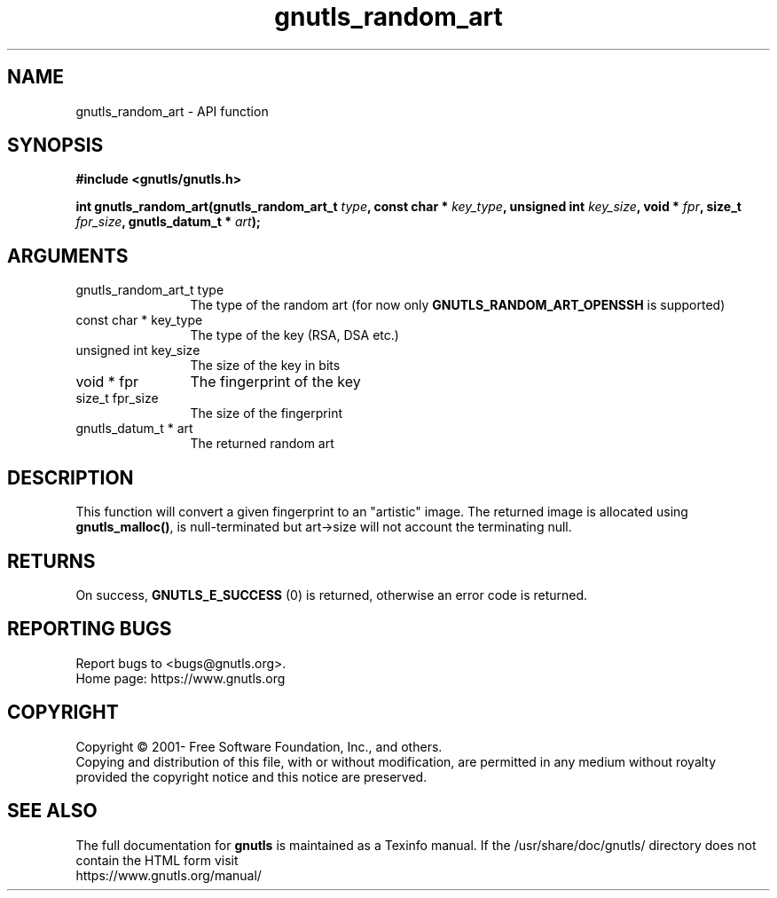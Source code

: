 .\" DO NOT MODIFY THIS FILE!  It was generated by gdoc.
.TH "gnutls_random_art" 3 "3.6.15" "gnutls" "gnutls"
.SH NAME
gnutls_random_art \- API function
.SH SYNOPSIS
.B #include <gnutls/gnutls.h>
.sp
.BI "int gnutls_random_art(gnutls_random_art_t " type ", const char * " key_type ", unsigned int " key_size ", void * " fpr ", size_t " fpr_size ", gnutls_datum_t * " art ");"
.SH ARGUMENTS
.IP "gnutls_random_art_t type" 12
The type of the random art (for now only \fBGNUTLS_RANDOM_ART_OPENSSH\fP is supported)
.IP "const char * key_type" 12
The type of the key (RSA, DSA etc.)
.IP "unsigned int key_size" 12
The size of the key in bits
.IP "void * fpr" 12
The fingerprint of the key
.IP "size_t fpr_size" 12
The size of the fingerprint
.IP "gnutls_datum_t * art" 12
The returned random art
.SH "DESCRIPTION"
This function will convert a given fingerprint to an "artistic"
image. The returned image is allocated using \fBgnutls_malloc()\fP, is
null\-terminated but art\->size will not account the terminating null.
.SH "RETURNS"
On success, \fBGNUTLS_E_SUCCESS\fP (0) is returned, otherwise
an error code is returned.
.SH "REPORTING BUGS"
Report bugs to <bugs@gnutls.org>.
.br
Home page: https://www.gnutls.org

.SH COPYRIGHT
Copyright \(co 2001- Free Software Foundation, Inc., and others.
.br
Copying and distribution of this file, with or without modification,
are permitted in any medium without royalty provided the copyright
notice and this notice are preserved.
.SH "SEE ALSO"
The full documentation for
.B gnutls
is maintained as a Texinfo manual.
If the /usr/share/doc/gnutls/
directory does not contain the HTML form visit
.B
.IP https://www.gnutls.org/manual/
.PP
